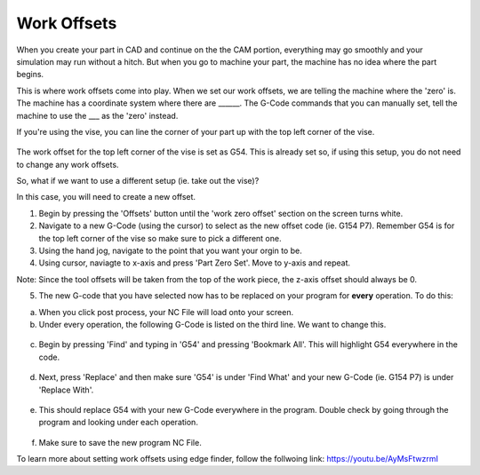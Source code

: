 Work Offsets
============

When you create your part in CAD and continue on the the CAM portion, everything may go smoothly and your simulation may run without a hitch. But when you go to machine your part, the machine has no idea where the part begins. 

This is where work offsets come into play. When we set our work offsets, we are telling the machine where the 'zero' is. The machine has a coordinate system where there are ______. The G-Code commands that you can manually set, tell the machine to use the ___ as the 'zero' instead. 

If you're using the vise, you can line the corner of your part up with the top left corner of the vise. 

.. figure:: ../_static/images/WorkOffsets1.png 
   :figwidth: 700px 
   :target: ../_static/images/WorkOffsets1.png

.. figure:: ../_static/images/vise1.jpg
   :figwidth: 700px
   :target: ../_static/images/vise1.jpg

The work offset for the top left corner of the vise is set as G54. This is already set so, if using this setup, you do not need to change any work offsets.

So, what if we want to use a different setup (ie. take out the vise)?

In this case, you will need to create a new offset. 

1. Begin by pressing the 'Offsets' button until the 'work zero offset' section on the screen turns white. 

2. Navigate to a new G-Code (using the cursor) to select as the new offset code (ie. G154 P7). Remember G54 is for the top left corner of the vise so make sure to pick a different one. 

3. Using the hand jog, navigate to the point that you want your orgin to be. 

4. Using cursor, naviagte to x-axis and press 'Part Zero Set'. Move to y-axis and repeat. 

Note: Since the tool offsets will be taken from the top of the work piece, the z-axis offset should always be 0.

5. The new G-code that you have selected now has to be replaced on your program for **every** operation. To do this:

a. When you click post process, your NC File will load onto your screen. 

b. Under every operation, the following G-Code is listed on the third line. We want to change this. 

.. figure:: ../_static/images/G54.png 
   :figwidth: 700px 
   :target: ../_static/images/G54.png

c. Begin by pressing 'Find' and typing in 'G54' and pressing 'Bookmark All'. This will highlight G54 everywhere in the code.

.. figure:: ../_static/images/Find.png 
   :figwidth: 700px 
   :target: ../_static/images/Find.png

.. figure:: ../_static/images/TypeG54.png 
   :figwidth: 700px 
   :target: ../_static/images/TypeG54.png

d. Next, press 'Replace' and then make sure 'G54' is under 'Find What' and your new G-Code (ie. G154 P7) is under 'Replace With'.

.. figure:: ../_static/images/Replace.png 
   :figwidth: 700px 
   :target: ../_static/images/Replace.png

.. figure:: ../_static/images/Replace2.png 
   :figwidth: 700px 
   :target: ../_static/images/Replace2.png

e. This should replace G54 with your new G-Code everywhere in the program. Double check by going through the program and looking under each operation.

.. figure:: ../_static/images/G154.png 
   :figwidth: 700px 
   :target: ../_static/images/G154.png

f. Make sure to save the new program NC File.

To learn more about setting work offsets using edge finder, follow the follwoing link: https://youtu.be/AyMsFtwzrmI
